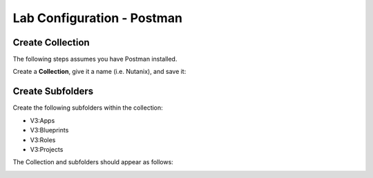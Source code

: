 ***************************
Lab Configuration - Postman
***************************


Create Collection
*****************

The following steps assumes you have Postman installed.  

Create a **Collection**, give it a name (i.e. Nutanix), and save it:

|image1|

|image2|

Create Subfolders
*****************

Create the following subfolders within the collection:

- V3:Apps
- V3:Blueprints
- V3:Roles
- V3:Projects

The Collection and subfolders should appear as follows:

|image3|

.. |image1| image:: ./media/image5.png
.. |image2| image:: ./media/image6.png
.. |image3| image:: ./media/image4.png
